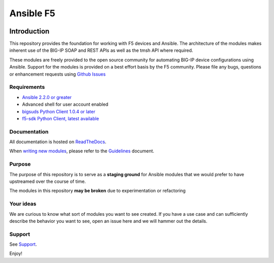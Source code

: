 .. raw:: html

   <!--
   Copyright 2015-2016 F5 Networks Inc.

   Licensed under the Apache License, Version 2.0 (the "License");
   you may not use this file except in compliance with the License.
   You may obtain a copy of the License at

      http://www.apache.org/licenses/LICENSE-2.0

   Unless required by applicable law or agreed to in writing, software
   distributed under the License is distributed on an "AS IS" BASIS,
   WITHOUT WARRANTIES OR CONDITIONS OF ANY KIND, either express or implied.
   See the License for the specific language governing permissions and
   limitations under the License.
   -->

Ansible F5
##########

|slack badge|

Introduction
************

This repository provides the foundation for working with F5 devices and Ansible.
The architecture of the modules makes inherent use of the BIG-IP SOAP and REST
APIs as well as the tmsh API where required.

These modules are freely provided to the open source community for automating
BIG-IP device configurations using Ansible. Support for the modules is provided
on a best effort basis by the F5 community. Please file any bugs, questions or
enhancement requests using `Github Issues`_

Requirements
============

* `Ansible 2.2.0 or greater`_
* Advanced shell for user account enabled
* `bigsuds Python Client 1.0.4 or later`_
* `f5-sdk Python Client, latest available`_

Documentation
=============

All documentation is hosted on `ReadTheDocs`_.

When `writing new modules`_, please refer to the
`Guidelines`_ document.

Purpose
=======

The purpose of this repository is to serve as a **staging ground** for Ansible
modules that we would prefer to have upstreamed over the course of time.

The modules in this repository **may be broken** due to experimentation
or refactoring

Your ideas
==========

We are curious to know what sort of modules you want to see created. If you have
a use case and can sufficiently describe the behavior you want to see, open
an issue here and we will hammer out the details.

Support
=======

See `Support <SUPPORT.rst>`_.

Enjoy!

.. |slack badge| image:: https://f5ansible.herokuapp.com/badge.svg
    :target: https://f5ansible.herokuapp.com/
    :alt: Slack

.. _Guidelines: https://f5-ansible.readthedocs.io/en/latest/development/guidelines.html
.. _writing new modules: https://f5-ansible.readthedocs.io/en/latest/development/writing-a-module.html
.. _ReadTheDocs: https://f5-ansible.readthedocs.io/en/latest/
.. _bigsuds Python Client 1.0.4 or later: https://pypi.python.org/pypi/bigsuds/
.. _f5-sdk Python Client, latest available: https://pypi.python.org/pypi/f5-sdk/
.. _Ansible 2.2.0 or greater: https://f5-ansible.readthedocs.io/en/latest/usage/getting_started.html#installing-ansible
.. _Github Issues: https://github.com/F5Networks/f5-ansible/issues